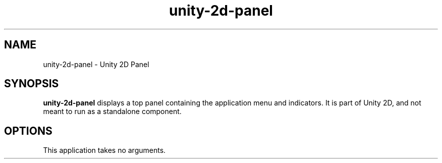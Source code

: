 .TH unity-2d-panel 1
.SH NAME
unity-2d-panel \- Unity 2D Panel
.SH SYNOPSIS
.B unity-2d-panel
displays a top panel containing the application menu and indicators. It is
part of Unity 2D, and not meant to run as a standalone component.
.SH OPTIONS
.TP
This application takes no arguments.

